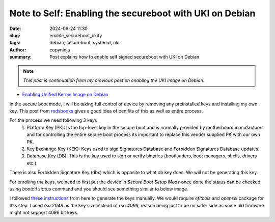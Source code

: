 Note to Self: Enabling the secureboot with UKI on Debian
########################################################

:date: 2024-09-24 11:30
:slug: enable_secureboot_ukify
:tags: debian, secureboot, systemd, uki
:author: copyninja
:summary: Post explains how to enable self signed secureboot with UKI on Debian

.. note::
   *This post is continuation from my previous post on enabling the UKI image
   on Debian.*

* `Enabling Unified Kernel Image on Debian
  <https://copyninja.in/blog/enable_ukify_debian.html>`_

In the secure boot mode, I will be taking full control of device by removing
any preinstalled keys and installing my own key. This post from `rodsbooks
<https://www.rodsbooks.com/efi-bootloaders/controlling-sb.html>`_ gives a good
idea of benifits of this as well as entire process.

For the process we need following 3 keys
 1. Platform Key (PK): Is the top-level key in the secure boot and is normally
    provided by motherboard manufacturer and for controlling the entire secure
    boot process its important to replace this vendor supplied PK with our own
    PK.
 2. Key Exchange Key (KEK): Keys used to sign Signatures Database and Forbidden
    Signatures Database updates.
 3. Database Key (DB): This is the key used to sign or verify binaries
    (bootloaders, boot managers, shells, drivers etc.)

There is also Forbidden Signature Key (dbx) which is opposite to what db key
does. We will not be generating this key.

For enrolling the keys, we need to first put the device in *Secure Boot Setup
Mode* once done the status can be checked using `bootctl status` command and you
should see something similar to below image.

.. image:: {static}/images/uefi_setupmode.png

I followed `these instructions
<https://wiki.archlinux.org/title/Unified_Extensible_Firmware_Interface/Secure_Boot#Creating_keys>`_
from here to generate the keys manually. We would require `efitools` and
`openssl` package for this step. I used `rsa:2048` as the key size instead of
`rsa:4096`, reason being just to be on safer side as some old firmware might not
support 4096 bit keys.
